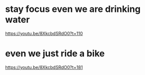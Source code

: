 * stay focus even we are drinking water
https://youtu.be/8XkcbdSRdO0?t=110

* even we just ride a bike
https://youtu.be/8XkcbdSRdO0?t=181
